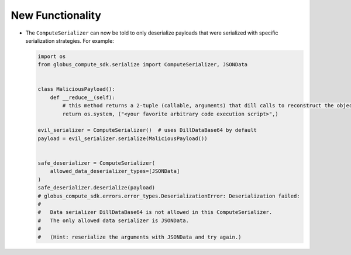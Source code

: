 New Functionality
^^^^^^^^^^^^^^^^^

- The ``ComputeSerializer`` can now be told to only deserialize payloads that were
  serialized with specific serialization strategies. For example:

  .. code-block:: python

    import os
    from globus_compute_sdk.serialize import ComputeSerializer, JSONData


    class MaliciousPayload():
        def __reduce__(self):
            # this method returns a 2-tuple (callable, arguments) that dill calls to reconstruct the object
            return os.system, ("<your favorite arbitrary code execution script>",)

    evil_serializer = ComputeSerializer()  # uses DillDataBase64 by default
    payload = evil_serializer.serialize(MaliciousPayload())


    safe_deserializer = ComputeSerializer(
        allowed_data_deserializer_types=[JSONData]
    )
    safe_deserializer.deserialize(payload)
    # globus_compute_sdk.errors.error_types.DeserializationError: Deserialization failed:
    #
    #   Data serializer DillDataBase64 is not allowed in this ComputeSerializer.
    #   The only allowed data serializer is JSONData.
    #
    #   (Hint: reserialize the arguments with JSONData and try again.)
